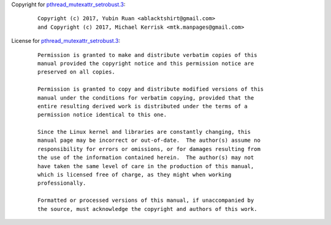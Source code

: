 Copyright for
`pthread_mutexattr_setrobust.3 <pthread_mutexattr_setrobust.3.html>`__:

   ::

      Copyright (c) 2017, Yubin Ruan <ablacktshirt@gmail.com>
      and Copyright (c) 2017, Michael Kerrisk <mtk.manpages@gmail.com>

License for
`pthread_mutexattr_setrobust.3 <pthread_mutexattr_setrobust.3.html>`__:

   ::

      Permission is granted to make and distribute verbatim copies of this
      manual provided the copyright notice and this permission notice are
      preserved on all copies.

      Permission is granted to copy and distribute modified versions of this
      manual under the conditions for verbatim copying, provided that the
      entire resulting derived work is distributed under the terms of a
      permission notice identical to this one.

      Since the Linux kernel and libraries are constantly changing, this
      manual page may be incorrect or out-of-date.  The author(s) assume no
      responsibility for errors or omissions, or for damages resulting from
      the use of the information contained herein.  The author(s) may not
      have taken the same level of care in the production of this manual,
      which is licensed free of charge, as they might when working
      professionally.

      Formatted or processed versions of this manual, if unaccompanied by
      the source, must acknowledge the copyright and authors of this work.
